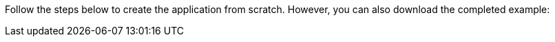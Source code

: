 Follow the steps below to create the application from scratch. However, you can also download the completed example:
